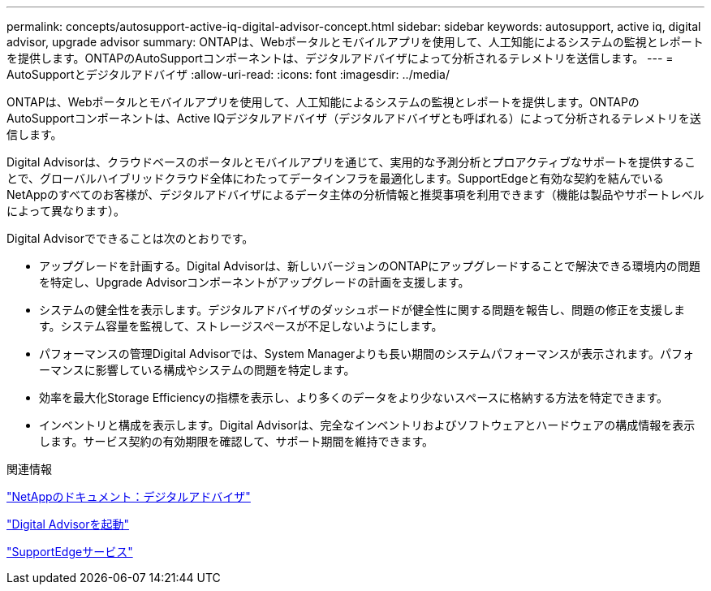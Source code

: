 ---
permalink: concepts/autosupport-active-iq-digital-advisor-concept.html 
sidebar: sidebar 
keywords: autosupport, active iq, digital advisor, upgrade advisor 
summary: ONTAPは、Webポータルとモバイルアプリを使用して、人工知能によるシステムの監視とレポートを提供します。ONTAPのAutoSupportコンポーネントは、デジタルアドバイザによって分析されるテレメトリを送信します。 
---
= AutoSupportとデジタルアドバイザ
:allow-uri-read: 
:icons: font
:imagesdir: ../media/


[role="lead"]
ONTAPは、Webポータルとモバイルアプリを使用して、人工知能によるシステムの監視とレポートを提供します。ONTAPのAutoSupportコンポーネントは、Active IQデジタルアドバイザ（デジタルアドバイザとも呼ばれる）によって分析されるテレメトリを送信します。

Digital Advisorは、クラウドベースのポータルとモバイルアプリを通じて、実用的な予測分析とプロアクティブなサポートを提供することで、グローバルハイブリッドクラウド全体にわたってデータインフラを最適化します。SupportEdgeと有効な契約を結んでいるNetAppのすべてのお客様が、デジタルアドバイザによるデータ主体の分析情報と推奨事項を利用できます（機能は製品やサポートレベルによって異なります）。

Digital Advisorでできることは次のとおりです。

* アップグレードを計画する。Digital Advisorは、新しいバージョンのONTAPにアップグレードすることで解決できる環境内の問題を特定し、Upgrade Advisorコンポーネントがアップグレードの計画を支援します。
* システムの健全性を表示します。デジタルアドバイザのダッシュボードが健全性に関する問題を報告し、問題の修正を支援します。システム容量を監視して、ストレージスペースが不足しないようにします。
* パフォーマンスの管理Digital Advisorでは、System Managerよりも長い期間のシステムパフォーマンスが表示されます。パフォーマンスに影響している構成やシステムの問題を特定します。
* 効率を最大化Storage Efficiencyの指標を表示し、より多くのデータをより少ないスペースに格納する方法を特定できます。
* インベントリと構成を表示します。Digital Advisorは、完全なインベントリおよびソフトウェアとハードウェアの構成情報を表示します。サービス契約の有効期限を確認して、サポート期間を維持できます。


.関連情報
https://docs.netapp.com/us-en/active-iq/["NetAppのドキュメント：デジタルアドバイザ"]

https://aiq.netapp.com/custom-dashboard/search["Digital Advisorを起動"]

https://www.netapp.com/us/services/support-edge.aspx["SupportEdgeサービス"]
